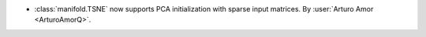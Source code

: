 - :class:`manifold.TSNE` now supports PCA initialization with sparse input matrices.
  By :user:`Arturo Amor <ArturoAmorQ>`.
